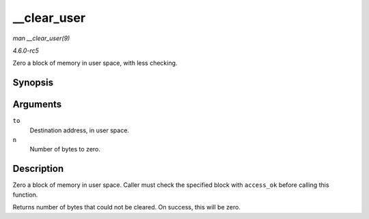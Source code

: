 .. -*- coding: utf-8; mode: rst -*-

.. _API---clear-user:

============
__clear_user
============

*man __clear_user(9)*

*4.6.0-rc5*

Zero a block of memory in user space, with less checking.


Synopsis
========

.. c:function:: unsigned long __clear_user( void __user * to, unsigned long n )

Arguments
=========

``to``
    Destination address, in user space.

``n``
    Number of bytes to zero.


Description
===========

Zero a block of memory in user space. Caller must check the specified
block with ``access_ok`` before calling this function.

Returns number of bytes that could not be cleared. On success, this will
be zero.


.. ------------------------------------------------------------------------------
.. This file was automatically converted from DocBook-XML with the dbxml
.. library (https://github.com/return42/sphkerneldoc). The origin XML comes
.. from the linux kernel, refer to:
..
.. * https://github.com/torvalds/linux/tree/master/Documentation/DocBook
.. ------------------------------------------------------------------------------
